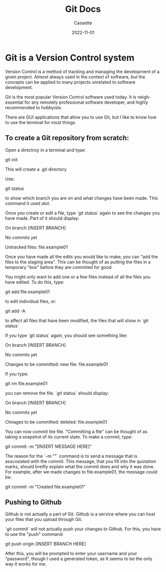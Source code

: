 #+TITLE: Git Docs
#+DESCRIPTION: Personal Documentation for the Git version control system
#+AUTHOR: Cassette
#+DATE: 2022-11-01
#+STARTUP: showall

* Git is a Version Control system
Version Control is a method of tracking and managing the development of a given project. Almost always used in the context of software, but the concepts can be applied to many projects unrelated to software development.

Git is the most popular Version Control software used today. It is neigh-essential for any remotely professional software developer, and highly recommended to hobbyists.

There are GUI applications that allow you to use Git, but I like to know how to use the terminal for most things.

** To create a Git repository from scratch:
 Open a directroy in a terminal and type:
 #+BEGIN_CODE
 git init
 #+END_CODE
 This will create a .git directory

 Use:
 #+BEGIN_CODE
 git status
 #+END_CODE
 to show which branch you are on and what changes have been made. This command it used alot.

 Once you create or edit a file, type `git status` again to see the changes you have made. Part of it should display:
 #+BEGIN_CODE
 On branch [INSERT BRANCH]

 No commits yet

 Untracked files:
	 file.example01
 #+END_CODE

 Once you have made all the edits you would like to make, you can "add the files to the staging area". This can be thought of as putting the files in a temporary "box" before they are commited for good.

 You might only want to add one or a few files instead of all the files you have edited. To do this, type:
 #+BEGIN_CODE
 git add file.example01
 #+END_CODE

 to edit individual files, or:
 #+BEGIN_CODE
 git add -A
 #+END_CODE
 to affect all files that have been modified, the files that will show in `git status`

 If you type `git status` again, you should see something like:
 #+BEGIN_CODE
 On branch [INSERT BRANCH]

 No commits yet

 Changes to be committed:
	 new file: file.example01
 #+END_CODE

 If you type:
 #+BEGIN_CODE
 git rm file.example01
 #+END_CODE

 you can remove the file. `git status` should display:
 #+BEGIN_CODE
 On branch [INSERT BRANCH]

 No commits yet

 Chnages to be committed:
	 deleted: file.example01
 #+END_CODE

 You can now commit the file. "Committing a file" can be thought of as taking a snapshot of its current state. To make a commit, type:
 #+BEGIN_CODE
 git commit -m "[INSERT MESSAGE HERE]"
 #+END_CODE

 The reason for the `-m ""` command is to send a message that is asscosiated with the commit. This message, that you fill into the quotation marks, should breifly explain what the commit does and why it was done. For example, after we made changes to file.example01, the message could be:
 #+BEGIN_CODE
 git commit -m "Created file.example01"
 #+END_CODE

** Pushing to Github
 Github is not actually a part of Git. Github is a service where you can host your files that you upload through Git.

 `git commit` will not actually push your changes to Github. For this, you have to use the "push" command:
 #+BEGIN_CODE
 git push origin [INSERT BRANCH HERE]
 #+END_CODE

 After this, you will be prompted to enter your username and your "password", though I used a generated token, as It seems to be the only way it works for me.
